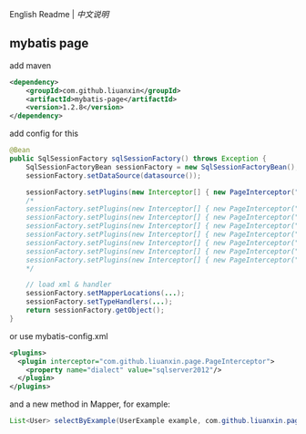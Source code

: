 
English Readme | [[README-CN.org][中文说明]]

** mybatis page

add maven
#+BEGIN_SRC xml
<dependency>
    <groupId>com.github.liuanxin</groupId>
    <artifactId>mybatis-page</artifactId>
    <version>1.2.8</version>
</dependency>
#+END_SRC

add config for this
#+BEGIN_SRC java
@Bean
public SqlSessionFactory sqlSessionFactory() throws Exception {
    SqlSessionFactoryBean sessionFactory = new SqlSessionFactoryBean();
    sessionFactory.setDataSource(datasource());

    sessionFactory.setPlugins(new Interceptor[] { new PageInterceptor("MySQL") });
    /*
    sessionFactory.setPlugins(new Interceptor[] { new PageInterceptor("postgresql") });
    sessionFactory.setPlugins(new Interceptor[] { new PageInterceptor("sqlite") });
    sessionFactory.setPlugins(new Interceptor[] { new PageInterceptor("oracle") });
    sessionFactory.setPlugins(new Interceptor[] { new PageInterceptor("h2") });
    sessionFactory.setPlugins(new Interceptor[] { new PageInterceptor("sqlserver2000") });
    sessionFactory.setPlugins(new Interceptor[] { new PageInterceptor("sqlserver") });
    sessionFactory.setPlugins(new Interceptor[] { new PageInterceptor("sqlserver2012") });
    */

    // load xml & handler
    sessionFactory.setMapperLocations(...);
    sessionFactory.setTypeHandlers(...);
    return sessionFactory.getObject();
}
#+END_SRC

or use mybatis-config.xml
#+BEGIN_SRC xml
<plugins>
  <plugin interceptor="com.github.liuanxin.page.PageInterceptor">
    <property name="dialect" value="sqlserver2012"/>
  </plugin>
</plugins>
#+END_SRC

and a new method in Mapper, for example:
#+BEGIN_SRC java
List<User> selectByExample(UserExample example, com.github.liuanxin.page.model.PageBounds page);
#+END_SRC
